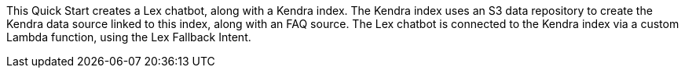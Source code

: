 // Replace the content in <>
// Briefly describe the software. Use consistent and clear branding. 
// Include the benefits of using the software on AWS, and provide details on usage scenarios.

This Quick Start creates a Lex chatbot, along with a Kendra index. The Kendra index uses an S3 data repository to create the Kendra data source linked to this index, along with an FAQ source. The Lex chatbot is connected to the Kendra index via a custom Lambda function, using the Lex Fallback Intent.
